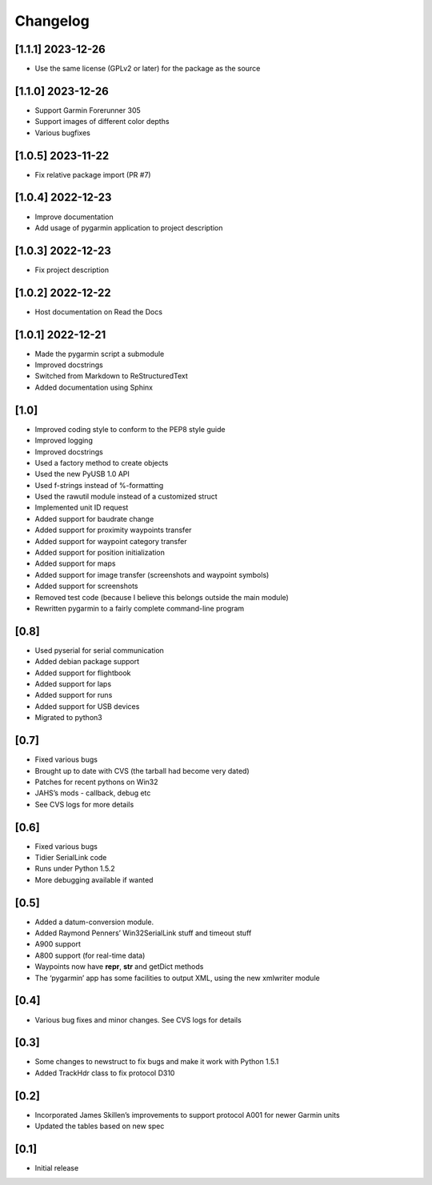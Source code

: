 Changelog
=========

[1.1.1] 2023-12-26
------------------

- Use the same license (GPLv2 or later) for the package as the source

[1.1.0] 2023-12-26
------------------

- Support Garmin Forerunner 305
- Support images of different color depths
- Various bugfixes

[1.0.5] 2023-11-22
------------------

- Fix relative package import (PR #7)

[1.0.4] 2022-12-23
------------------

- Improve documentation
- Add usage of pygarmin application to project description

[1.0.3] 2022-12-23
------------------

-  Fix project description

[1.0.2] 2022-12-22
------------------

-  Host documentation on Read the Docs

.. _section-1:

[1.0.1] 2022-12-21
------------------

-  Made the pygarmin script a submodule
-  Improved docstrings
-  Switched from Markdown to ReStructuredText
-  Added documentation using Sphinx

.. _section-2:

[1.0]
-----

-  Improved coding style to conform to the PEP8 style guide
-  Improved logging
-  Improved docstrings
-  Used a factory method to create objects
-  Used the new PyUSB 1.0 API
-  Used f-strings instead of %-formatting
-  Used the rawutil module instead of a customized struct
-  Implemented unit ID request
-  Added support for baudrate change
-  Added support for proximity waypoints transfer
-  Added support for waypoint category transfer
-  Added support for position initialization
-  Added support for maps
-  Added support for image transfer (screenshots and waypoint symbols)
-  Added support for screenshots
-  Removed test code (because I believe this belongs outside the main
   module)
-  Rewritten pygarmin to a fairly complete command-line program

.. _section-3:

[0.8]
-----

-  Used pyserial for serial communication
-  Added debian package support
-  Added support for flightbook
-  Added support for laps
-  Added support for runs
-  Added support for USB devices
-  Migrated to python3

.. _section-4:

[0.7]
-----

-  Fixed various bugs
-  Brought up to date with CVS (the tarball had become very dated)
-  Patches for recent pythons on Win32
-  JAHS’s mods - callback, debug etc
-  See CVS logs for more details

.. _section-5:

[0.6]
-----

-  Fixed various bugs
-  Tidier SerialLink code
-  Runs under Python 1.5.2
-  More debugging available if wanted

.. _section-6:

[0.5]
-----

-  Added a datum-conversion module.
-  Added Raymond Penners’ Win32SerialLink stuff and timeout stuff
-  A900 support
-  A800 support (for real-time data)
-  Waypoints now have **repr**, **str** and getDict methods
-  The ‘pygarmin’ app has some facilities to output XML, using the new
   xmlwriter module

.. _section-7:

[0.4]
-----

-  Various bug fixes and minor changes. See CVS logs for details

.. _section-8:

[0.3]
-----

-  Some changes to newstruct to fix bugs and make it work with Python
   1.5.1
-  Added TrackHdr class to fix protocol D310

.. _section-9:

[0.2]
-----

-  Incorporated James Skillen’s improvements to support protocol A001
   for newer Garmin units
-  Updated the tables based on new spec

.. _section-10:

[0.1]
-----

-  Initial release
